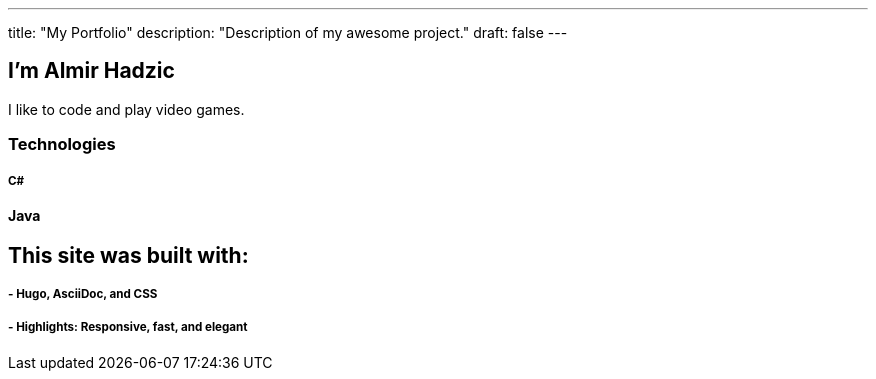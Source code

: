 ---
title: "My Portfolio"
description: "Description of my awesome project."
draft: false
---

== I'm Almir Hadzic

I like to code and play video games.

=== Technologies

===== C#
==== Java
 


== This site was built with:

===== - Hugo, AsciiDoc, and CSS

===== - Highlights: Responsive, fast, and elegant


